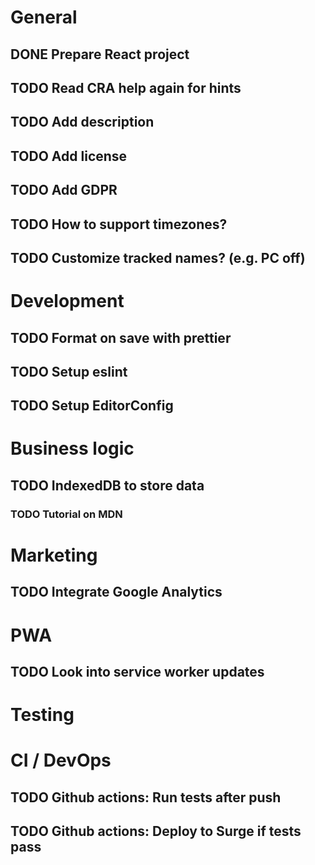 * General
** DONE Prepare React project
** TODO Read CRA help again for hints
** TODO Add description
** TODO Add license
** TODO Add GDPR
** TODO How to support timezones?
** TODO Customize tracked names? (e.g. PC off)

* Development
** TODO Format on save with prettier
** TODO Setup eslint
** TODO Setup EditorConfig

* Business logic
** TODO IndexedDB to store data
*** TODO Tutorial on MDN

* Marketing
** TODO Integrate Google Analytics

* PWA
** TODO Look into service worker updates

* Testing

* CI / DevOps
** TODO Github actions: Run tests after push
** TODO Github actions: Deploy to Surge if tests pass
